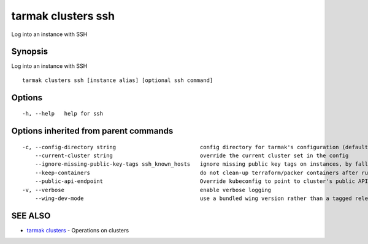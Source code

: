 .. _tarmak_clusters_ssh:

tarmak clusters ssh
-------------------

Log into an instance with SSH

Synopsis
~~~~~~~~


Log into an instance with SSH

::

  tarmak clusters ssh [instance alias] [optional ssh command]

Options
~~~~~~~

::

  -h, --help   help for ssh

Options inherited from parent commands
~~~~~~~~~~~~~~~~~~~~~~~~~~~~~~~~~~~~~~

::

  -c, --config-directory string                          config directory for tarmak's configuration (default "~/.tarmak")
      --current-cluster string                           override the current cluster set in the config
      --ignore-missing-public-key-tags ssh_known_hosts   ignore missing public key tags on instances, by falling back to populating ssh_known_hosts with the first connection (default true)
      --keep-containers                                  do not clean-up terraform/packer containers after running them
      --public-api-endpoint                              Override kubeconfig to point to cluster's public API endpoint
  -v, --verbose                                          enable verbose logging
      --wing-dev-mode                                    use a bundled wing version rather than a tagged release from GitHub

SEE ALSO
~~~~~~~~

* `tarmak clusters <tarmak_clusters.html>`_ 	 - Operations on clusters

